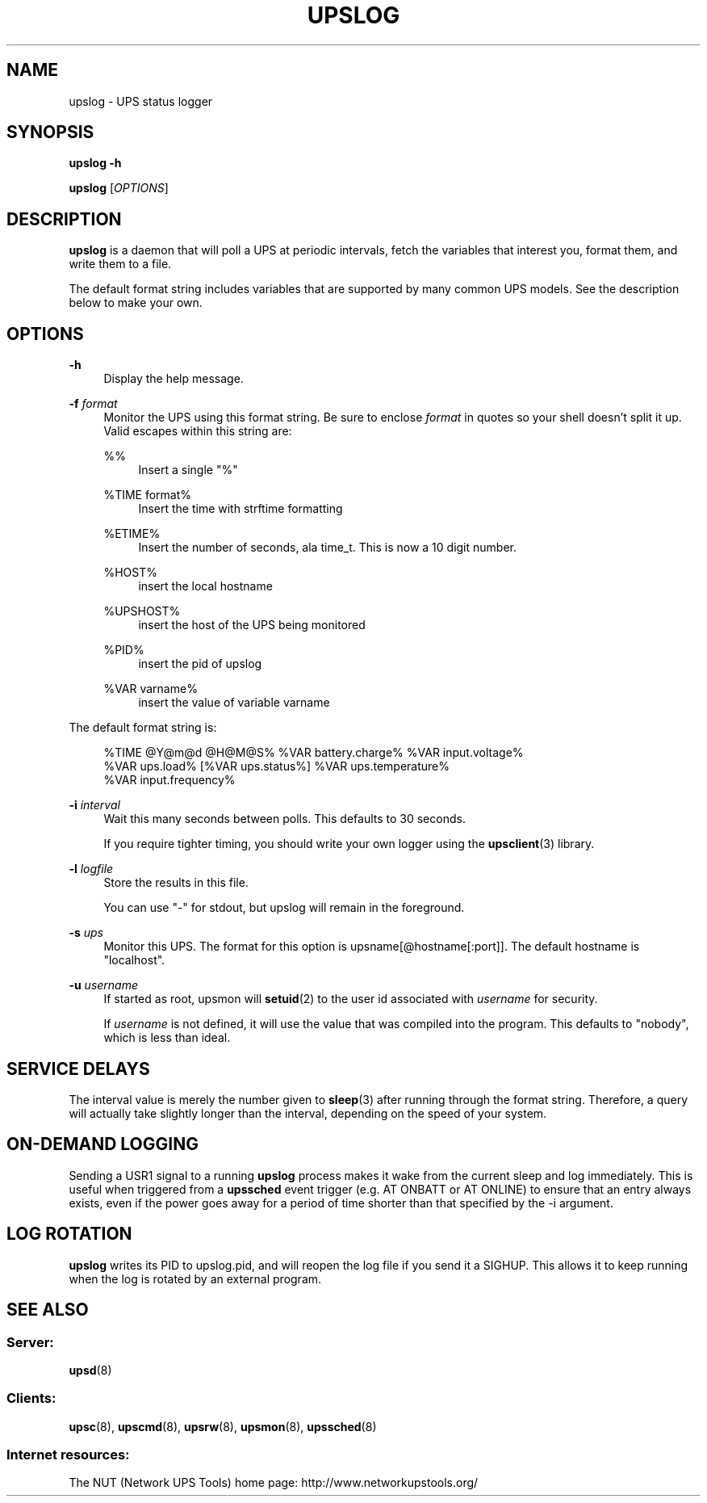 '\" t
.\"     Title: upslog
.\"    Author: [FIXME: author] [see http://docbook.sf.net/el/author]
.\" Generator: DocBook XSL Stylesheets v1.78.1 <http://docbook.sf.net/>
.\"      Date: 04/17/2015
.\"    Manual: NUT Manual
.\"    Source: Network UPS Tools 2.7.3
.\"  Language: English
.\"
.TH "UPSLOG" "8" "04/17/2015" "Network UPS Tools 2\&.7\&.3" "NUT Manual"
.\" -----------------------------------------------------------------
.\" * Define some portability stuff
.\" -----------------------------------------------------------------
.\" ~~~~~~~~~~~~~~~~~~~~~~~~~~~~~~~~~~~~~~~~~~~~~~~~~~~~~~~~~~~~~~~~~
.\" http://bugs.debian.org/507673
.\" http://lists.gnu.org/archive/html/groff/2009-02/msg00013.html
.\" ~~~~~~~~~~~~~~~~~~~~~~~~~~~~~~~~~~~~~~~~~~~~~~~~~~~~~~~~~~~~~~~~~
.ie \n(.g .ds Aq \(aq
.el       .ds Aq '
.\" -----------------------------------------------------------------
.\" * set default formatting
.\" -----------------------------------------------------------------
.\" disable hyphenation
.nh
.\" disable justification (adjust text to left margin only)
.ad l
.\" -----------------------------------------------------------------
.\" * MAIN CONTENT STARTS HERE *
.\" -----------------------------------------------------------------
.SH "NAME"
upslog \- UPS status logger
.SH "SYNOPSIS"
.sp
\fBupslog \-h\fR
.sp
\fBupslog\fR [\fIOPTIONS\fR]
.SH "DESCRIPTION"
.sp
\fBupslog\fR is a daemon that will poll a UPS at periodic intervals, fetch the variables that interest you, format them, and write them to a file\&.
.sp
The default format string includes variables that are supported by many common UPS models\&. See the description below to make your own\&.
.SH "OPTIONS"
.PP
\fB\-h\fR
.RS 4
Display the help message\&.
.RE
.PP
\fB\-f\fR \fIformat\fR
.RS 4
Monitor the UPS using this format string\&. Be sure to enclose
\fIformat\fR
in quotes so your shell doesn\(cqt split it up\&. Valid escapes within this string are:
.PP
%%
.RS 4
Insert a single "%"
.RE
.PP
%TIME format%
.RS 4
Insert the time with strftime formatting
.RE
.PP
%ETIME%
.RS 4
Insert the number of seconds, ala time_t\&. This is now a 10 digit number\&.
.RE
.PP
%HOST%
.RS 4
insert the local hostname
.RE
.PP
%UPSHOST%
.RS 4
insert the host of the UPS being monitored
.RE
.PP
%PID%
.RS 4
insert the pid of upslog
.RE
.PP
%VAR varname%
.RS 4
insert the value of variable varname
.RE
.RE
.sp
The default format string is:
.sp
.if n \{\
.RS 4
.\}
.nf
%TIME @Y@m@d @H@M@S% %VAR battery\&.charge% %VAR input\&.voltage%
%VAR ups\&.load% [%VAR ups\&.status%] %VAR ups\&.temperature%
%VAR input\&.frequency%
.fi
.if n \{\
.RE
.\}
.PP
\fB\-i\fR \fIinterval\fR
.RS 4
Wait this many seconds between polls\&. This defaults to 30 seconds\&.
.sp
If you require tighter timing, you should write your own logger using the
\fBupsclient\fR(3)
library\&.
.RE
.PP
\fB\-l\fR \fIlogfile\fR
.RS 4
Store the results in this file\&.
.sp
You can use "\-" for stdout, but upslog will remain in the foreground\&.
.RE
.PP
\fB\-s\fR \fIups\fR
.RS 4
Monitor this UPS\&. The format for this option is
upsname[@hostname[:port]]\&. The default hostname is "localhost"\&.
.RE
.PP
\fB\-u\fR \fIusername\fR
.RS 4
If started as root, upsmon will
\fBsetuid\fR(2) to the user id associated with
\fIusername\fR
for security\&.
.sp
If
\fIusername\fR
is not defined, it will use the value that was compiled into the program\&. This defaults to "nobody", which is less than ideal\&.
.RE
.SH "SERVICE DELAYS"
.sp
The interval value is merely the number given to \fBsleep\fR(3) after running through the format string\&. Therefore, a query will actually take slightly longer than the interval, depending on the speed of your system\&.
.SH "ON-DEMAND LOGGING"
.sp
Sending a USR1 signal to a running \fBupslog\fR process makes it wake from the current sleep and log immediately\&. This is useful when triggered from a \fBupssched\fR event trigger (e\&.g\&. AT ONBATT or AT ONLINE) to ensure that an entry always exists, even if the power goes away for a period of time shorter than that specified by the \-i argument\&.
.SH "LOG ROTATION"
.sp
\fBupslog\fR writes its PID to upslog\&.pid, and will reopen the log file if you send it a SIGHUP\&. This allows it to keep running when the log is rotated by an external program\&.
.SH "SEE ALSO"
.SS "Server:"
.sp
\fBupsd\fR(8)
.SS "Clients:"
.sp
\fBupsc\fR(8), \fBupscmd\fR(8), \fBupsrw\fR(8), \fBupsmon\fR(8), \fBupssched\fR(8)
.SS "Internet resources:"
.sp
The NUT (Network UPS Tools) home page: http://www\&.networkupstools\&.org/
